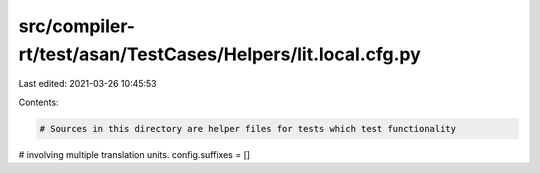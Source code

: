 src/compiler-rt/test/asan/TestCases/Helpers/lit.local.cfg.py
============================================================

Last edited: 2021-03-26 10:45:53

Contents:

.. code-block:: py

    # Sources in this directory are helper files for tests which test functionality
# involving multiple translation units.
config.suffixes = []


